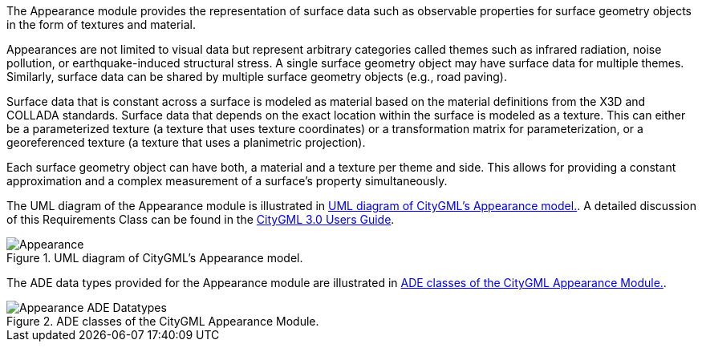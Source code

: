 
The Appearance module provides the representation of surface data such as observable properties for surface geometry objects in the form of textures and material.

Appearances are not limited to visual data but represent arbitrary categories called themes such as infrared radiation, noise pollution, or earthquake-induced structural stress. A single surface geometry object may have surface data for multiple themes. Similarly, surface data can be shared by multiple surface geometry objects (e.g., road paving).

Surface data that is constant across a surface is modeled as material based on the material definitions from the X3D and COLLADA standards. Surface data that depends on the exact location within the surface is modeled as a texture. This can either be a parameterized texture (a texture that uses texture coordinates) or a transformation matrix for parameterization, or a georeferenced texture (a texture that uses a planimetric projection).

Each surface geometry object can have both, a material and a texture per theme and side. This allows for providing a constant approximation and a complex measurement of a surface’s property simultaneously.

The UML diagram of the Appearance module is illustrated in <<appearance-uml>>. A detailed discussion of this Requirements Class can be found in the link:http://docs.opengeospatial.org/DRAFTS/20-066.html#ug-model-appearance-section[CityGML 3.0 Users Guide].

[[appearance-uml]]
.UML diagram of CityGML’s Appearance model.
image::figures/Appearance.png[]

The ADE data types provided for the Appearance module are illustrated in <<appearance-uml-ade-types>>.

[[appearance-uml-ade-types]]
.ADE classes of the CityGML Appearance Module.
image::figures/Appearance-ADE_Datatypes.png[]
